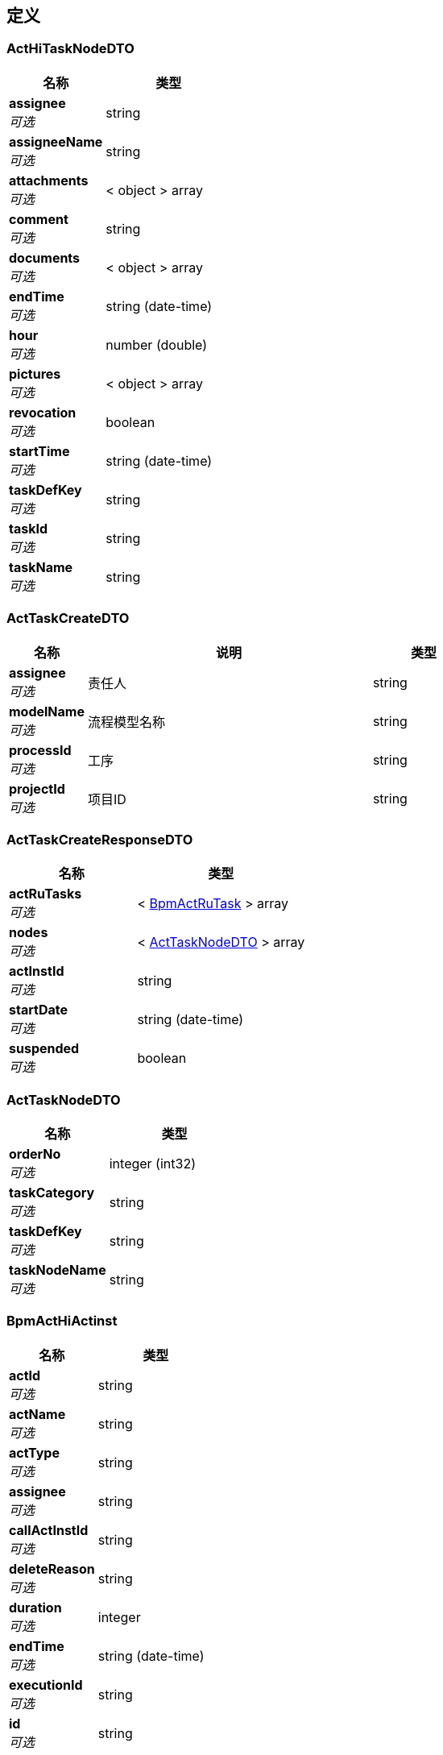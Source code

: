 
[[_definitions]]
== 定义

[[_acthitasknodedto]]
=== ActHiTaskNodeDTO

[options="header", cols=".^3,.^4"]
|===
|名称|类型
|**assignee** +
__可选__|string
|**assigneeName** +
__可选__|string
|**attachments** +
__可选__|< object > array
|**comment** +
__可选__|string
|**documents** +
__可选__|< object > array
|**endTime** +
__可选__|string (date-time)
|**hour** +
__可选__|number (double)
|**pictures** +
__可选__|< object > array
|**revocation** +
__可选__|boolean
|**startTime** +
__可选__|string (date-time)
|**taskDefKey** +
__可选__|string
|**taskId** +
__可选__|string
|**taskName** +
__可选__|string
|===


[[_acttaskcreatedto]]
=== ActTaskCreateDTO

[options="header", cols=".^3,.^11,.^4"]
|===
|名称|说明|类型
|**assignee** +
__可选__|责任人|string
|**modelName** +
__可选__|流程模型名称|string
|**processId** +
__可选__|工序|string
|**projectId** +
__可选__|项目ID|string
|===


[[_acttaskcreateresponsedto]]
=== ActTaskCreateResponseDTO

[options="header", cols=".^3,.^4"]
|===
|名称|类型
|**actRuTasks** +
__可选__|< <<_bpmactrutask,BpmActRuTask>> > array
|**nodes** +
__可选__|< <<_acttasknodedto,ActTaskNodeDTO>> > array
|**actInstId** +
__可选__|string
|**startDate** +
__可选__|string (date-time)
|**suspended** +
__可选__|boolean
|===


[[_acttasknodedto]]
=== ActTaskNodeDTO

[options="header", cols=".^3,.^4"]
|===
|名称|类型
|**orderNo** +
__可选__|integer (int32)
|**taskCategory** +
__可选__|string
|**taskDefKey** +
__可选__|string
|**taskNodeName** +
__可选__|string
|===


[[_bpmacthiactinst]]
=== BpmActHiActinst

[options="header", cols=".^3,.^4"]
|===
|名称|类型
|**actId** +
__可选__|string
|**actName** +
__可选__|string
|**actType** +
__可选__|string
|**assignee** +
__可选__|string
|**callActInstId** +
__可选__|string
|**deleteReason** +
__可选__|string
|**duration** +
__可选__|integer
|**endTime** +
__可选__|string (date-time)
|**executionId** +
__可选__|string
|**id** +
__可选__|string
|**procDefId** +
__可选__|string
|**actInstId** +
__可选__|string
|**startTime** +
__可选__|string (date-time)
|**taskId** +
__可选__|string
|**tenantId** +
__可选__|string
|===


[[_bpmacthitaskinst]]
=== BpmActHiTaskinst

[options="header", cols=".^3,.^4"]
|===
|名称|类型
|**assignee** +
__可选__|string
|**category** +
__可选__|string
|**claimTime** +
__可选__|string (date-time)
|**deleteReason** +
__可选__|string
|**description** +
__可选__|string
|**dueDate** +
__可选__|string (date-time)
|**duration** +
__可选__|integer
|**endTime** +
__可选__|string (date-time)
|**executionId** +
__可选__|string
|**formKey** +
__可选__|string
|**id** +
__可选__|string
|**name** +
__可选__|string
|**owner** +
__可选__|string
|**parentTaskId** +
__可选__|string
|**priority** +
__可选__|integer (int32)
|**procDefId** +
__可选__|string
|**actInstId** +
__可选__|string
|**startTime** +
__可选__|string (date-time)
|**taskDefKey** +
__可选__|string
|**tenantId** +
__可选__|string
|===


[[_bpmactreprocdef]]
=== BpmActReProcdef

[options="header", cols=".^3,.^11,.^4"]
|===
|名称|说明|类型
|**category** +
__可选__||string
|**deploymentId** +
__可选__||<<_referencedata,ReferenceData>>
|**description** +
__可选__||string
|**dgrmResourceName** +
__可选__||string
|**engineVersion** +
__可选__||string
|**hasGraphicalNotation** +
__可选__|**最小值** : `-128` +
**最大值** : `127`|integer (int32)
|**hasStartFormKey** +
__可选__|**最小值** : `-128` +
**最大值** : `127`|integer (int32)
|**id** +
__可选__||string
|**key** +
__可选__||string
|**name** +
__可选__||string
|**resourceName** +
__可选__||string
|**rev** +
__可选__||integer (int32)
|**suspensionState** +
__可选__||integer (int32)
|**tenantId** +
__可选__||string
|**version** +
__可选__||integer (int32)
|===


[[_bpmactrutask]]
=== BpmActRuTask

[options="header", cols=".^3,.^4"]
|===
|名称|类型
|**assignee** +
__可选__|string
|**category** +
__可选__|string
|**claimTime** +
__可选__|string (date-time)
|**createTime** +
__可选__|<<_timestamp,Timestamp>>
|**delegation** +
__可选__|string
|**description** +
__可选__|string
|**dueDate** +
__可选__|string (date-time)
|**formKey** +
__可选__|string
|**id** +
__可选__|string
|**name** +
__可选__|string
|**owner** +
__可选__|string
|**parentTaskId** +
__可选__|string
|**priority** +
__可选__|integer (int32)
|**procDefId** +
__可选__|string
|**actInstId** +
__可选__|string
|**rev** +
__可选__|integer (int32)
|**suspensionState** +
__可选__|integer (int32)
|**taskDefKey** +
__可选__|string
|**tenantId** +
__可选__|string
|===


[[_delegateresponsedto]]
=== DelegateResponseDTO

[options="header", cols=".^3,.^4"]
|===
|名称|类型
|**actHiTaskinst** +
__可选__|<<_bpmacthitaskinst,BpmActHiTaskinst>>
|**actRuTask** +
__可选__|<<_bpmactrutask,BpmActRuTask>>
|===


[[_diagramresourcedto]]
=== DiagramResourceDTO

[options="header", cols=".^3,.^4"]
|===
|名称|类型
|**diagramResource** +
__可选__|string
|**diagramResourceName** +
__可选__|string
|===


[[_fielderror]]
=== FieldError

[options="header", cols=".^3,.^11,.^4"]
|===
|名称|说明|类型
|**message** +
__可选__|错误描述|string
|**name** +
__可选__|发生错误的字段|string
|**type** +
__可选__|错误类型|string
|===


[[_c115e4d52adeda96dc4c3266dc2c4771]]
=== JsonListResponseBody«ActHiTaskNodeDTO»

[options="header", cols=".^3,.^11,.^4"]
|===
|名称|说明|类型
|**accessToken** +
__可选__|用户访问令牌|string
|**data** +
__可选__|查询结果|< <<_acthitasknodedto,ActHiTaskNodeDTO>> > array
|**error** +
__可选__|错误信息|<<_jsonresponseerror,JsonResponseError>>
|**included** +
__可选__|引用数据|object
|**links** +
__可选__|相关链接|< string, string > map
|**meta** +
__可选__|查询元数据|<<_meta,Meta>>
|**status** +
__可选__|HTTP 状态码|integer (int32)
|**success** +
__可选__|处理是否成功|boolean
|===


[[_415bde7aeddc3648dcb0839913a31b79]]
=== JsonListResponseBody«ActTaskNodeDTO»

[options="header", cols=".^3,.^11,.^4"]
|===
|名称|说明|类型
|**accessToken** +
__可选__|用户访问令牌|string
|**data** +
__可选__|查询结果|< <<_acttasknodedto,ActTaskNodeDTO>> > array
|**error** +
__可选__|错误信息|<<_jsonresponseerror,JsonResponseError>>
|**included** +
__可选__|引用数据|object
|**links** +
__可选__|相关链接|< string, string > map
|**meta** +
__可选__|查询元数据|<<_meta,Meta>>
|**status** +
__可选__|HTTP 状态码|integer (int32)
|**success** +
__可选__|处理是否成功|boolean
|===


[[_33a888243f95fdc9456401db5054feda]]
=== JsonListResponseBody«BpmActHiTaskinst»

[options="header", cols=".^3,.^11,.^4"]
|===
|名称|说明|类型
|**accessToken** +
__可选__|用户访问令牌|string
|**data** +
__可选__|查询结果|< <<_bpmacthitaskinst,BpmActHiTaskinst>> > array
|**error** +
__可选__|错误信息|<<_jsonresponseerror,JsonResponseError>>
|**included** +
__可选__|引用数据|object
|**links** +
__可选__|相关链接|< string, string > map
|**meta** +
__可选__|查询元数据|<<_meta,Meta>>
|**status** +
__可选__|HTTP 状态码|integer (int32)
|**success** +
__可选__|处理是否成功|boolean
|===


[[_7d8d3afc2c44a7e9b9ce2364902e4e79]]
=== JsonListResponseBody«BpmActRuTask»

[options="header", cols=".^3,.^11,.^4"]
|===
|名称|说明|类型
|**accessToken** +
__可选__|用户访问令牌|string
|**data** +
__可选__|查询结果|< <<_bpmactrutask,BpmActRuTask>> > array
|**error** +
__可选__|错误信息|<<_jsonresponseerror,JsonResponseError>>
|**included** +
__可选__|引用数据|object
|**links** +
__可选__|相关链接|< string, string > map
|**meta** +
__可选__|查询元数据|<<_meta,Meta>>
|**status** +
__可选__|HTTP 状态码|integer (int32)
|**success** +
__可选__|处理是否成功|boolean
|===


[[_1d094d9c5b25ae7e78e7d3b6266119f1]]
=== JsonListResponseBody«TaskCompleteBatchResponseDTO»

[options="header", cols=".^3,.^11,.^4"]
|===
|名称|说明|类型
|**accessToken** +
__可选__|用户访问令牌|string
|**data** +
__可选__|查询结果|< <<_taskcompletebatchresponsedto,TaskCompleteBatchResponseDTO>> > array
|**error** +
__可选__|错误信息|<<_jsonresponseerror,JsonResponseError>>
|**included** +
__可选__|引用数据|object
|**links** +
__可选__|相关链接|< string, string > map
|**meta** +
__可选__|查询元数据|<<_meta,Meta>>
|**status** +
__可选__|HTTP 状态码|integer (int32)
|**success** +
__可选__|处理是否成功|boolean
|===


[[_0ef164a006100a4a51d3c28c0dc777bf]]
=== JsonListResponseBody«TaskGatewayDTO»

[options="header", cols=".^3,.^11,.^4"]
|===
|名称|说明|类型
|**accessToken** +
__可选__|用户访问令牌|string
|**data** +
__可选__|查询结果|< <<_taskgatewaydto,TaskGatewayDTO>> > array
|**error** +
__可选__|错误信息|<<_jsonresponseerror,JsonResponseError>>
|**included** +
__可选__|引用数据|object
|**links** +
__可选__|相关链接|< string, string > map
|**meta** +
__可选__|查询元数据|<<_meta,Meta>>
|**status** +
__可选__|HTTP 状态码|integer (int32)
|**success** +
__可选__|处理是否成功|boolean
|===


[[_5b4e211be58ce9ab2f1004f1a2b75efe]]
=== JsonObjectResponseBody«ActTaskCreateResponseDTO»

[options="header", cols=".^3,.^11,.^4"]
|===
|名称|说明|类型
|**accessToken** +
__可选__|用户访问令牌|string
|**data** +
__可选__|返回数据|<<_acttaskcreateresponsedto,ActTaskCreateResponseDTO>>
|**error** +
__可选__|错误信息|<<_jsonresponseerror,JsonResponseError>>
|**included** +
__可选__|引用数据|object
|**links** +
__可选__|相关链接|< string, string > map
|**status** +
__可选__|HTTP 状态码|integer (int32)
|**success** +
__可选__|处理是否成功|boolean
|===


[[_9121b69229b624ced2188200dc3dbabf]]
=== JsonObjectResponseBody«BpmActReProcdef»

[options="header", cols=".^3,.^11,.^4"]
|===
|名称|说明|类型
|**accessToken** +
__可选__|用户访问令牌|string
|**data** +
__可选__|返回数据|<<_bpmactreprocdef,BpmActReProcdef>>
|**error** +
__可选__|错误信息|<<_jsonresponseerror,JsonResponseError>>
|**included** +
__可选__|引用数据|object
|**links** +
__可选__|相关链接|< string, string > map
|**status** +
__可选__|HTTP 状态码|integer (int32)
|**success** +
__可选__|处理是否成功|boolean
|===


[[_bab435da66f142bc62509ba99787f60e]]
=== JsonObjectResponseBody«BpmActRuTask»

[options="header", cols=".^3,.^11,.^4"]
|===
|名称|说明|类型
|**accessToken** +
__可选__|用户访问令牌|string
|**data** +
__可选__|返回数据|<<_bpmactrutask,BpmActRuTask>>
|**error** +
__可选__|错误信息|<<_jsonresponseerror,JsonResponseError>>
|**included** +
__可选__|引用数据|object
|**links** +
__可选__|相关链接|< string, string > map
|**status** +
__可选__|HTTP 状态码|integer (int32)
|**success** +
__可选__|处理是否成功|boolean
|===


[[_61df7a402b76238c672d7006f40587e6]]
=== JsonObjectResponseBody«DelegateResponseDTO»

[options="header", cols=".^3,.^11,.^4"]
|===
|名称|说明|类型
|**accessToken** +
__可选__|用户访问令牌|string
|**data** +
__可选__|返回数据|<<_delegateresponsedto,DelegateResponseDTO>>
|**error** +
__可选__|错误信息|<<_jsonresponseerror,JsonResponseError>>
|**included** +
__可选__|引用数据|object
|**links** +
__可选__|相关链接|< string, string > map
|**status** +
__可选__|HTTP 状态码|integer (int32)
|**success** +
__可选__|处理是否成功|boolean
|===


[[_c0396fe3c737b2021e4d5c9280309e1e]]
=== JsonObjectResponseBody«DiagramResourceDTO»

[options="header", cols=".^3,.^11,.^4"]
|===
|名称|说明|类型
|**accessToken** +
__可选__|用户访问令牌|string
|**data** +
__可选__|返回数据|<<_diagramresourcedto,DiagramResourceDTO>>
|**error** +
__可选__|错误信息|<<_jsonresponseerror,JsonResponseError>>
|**included** +
__可选__|引用数据|object
|**links** +
__可选__|相关链接|< string, string > map
|**status** +
__可选__|HTTP 状态码|integer (int32)
|**success** +
__可选__|处理是否成功|boolean
|===


[[_7420f1e1b1ce2e8dda28fb912666dcb4]]
=== JsonObjectResponseBody«ModelDeployResponseDTO»

[options="header", cols=".^3,.^11,.^4"]
|===
|名称|说明|类型
|**accessToken** +
__可选__|用户访问令牌|string
|**data** +
__可选__|返回数据|<<_modeldeployresponsedto,ModelDeployResponseDTO>>
|**error** +
__可选__|错误信息|<<_jsonresponseerror,JsonResponseError>>
|**included** +
__可选__|引用数据|object
|**links** +
__可选__|相关链接|< string, string > map
|**status** +
__可选__|HTTP 状态码|integer (int32)
|**success** +
__可选__|处理是否成功|boolean
|===


[[_c1a9fb88936bdea304961398c3d2dd12]]
=== JsonObjectResponseBody«NextNodeDTO»

[options="header", cols=".^3,.^11,.^4"]
|===
|名称|说明|类型
|**accessToken** +
__可选__|用户访问令牌|string
|**data** +
__可选__|返回数据|<<_nextnodedto,NextNodeDTO>>
|**error** +
__可选__|错误信息|<<_jsonresponseerror,JsonResponseError>>
|**included** +
__可选__|引用数据|object
|**links** +
__可选__|相关链接|< string, string > map
|**status** +
__可选__|HTTP 状态码|integer (int32)
|**success** +
__可选__|处理是否成功|boolean
|===


[[_68f16a0f52eef1e825973f7eb6e88d9e]]
=== JsonObjectResponseBody«RevocationDTO»

[options="header", cols=".^3,.^11,.^4"]
|===
|名称|说明|类型
|**accessToken** +
__可选__|用户访问令牌|string
|**data** +
__可选__|返回数据|<<_revocationdto,RevocationDTO>>
|**error** +
__可选__|错误信息|<<_jsonresponseerror,JsonResponseError>>
|**included** +
__可选__|引用数据|object
|**links** +
__可选__|相关链接|< string, string > map
|**status** +
__可选__|HTTP 状态码|integer (int32)
|**success** +
__可选__|处理是否成功|boolean
|===


[[_4eead04dfae79499e3c1a8fd5473c8c0]]
=== JsonObjectResponseBody«TaskCompleteResponseDTO»

[options="header", cols=".^3,.^11,.^4"]
|===
|名称|说明|类型
|**accessToken** +
__可选__|用户访问令牌|string
|**data** +
__可选__|返回数据|<<_taskcompleteresponsedto,TaskCompleteResponseDTO>>
|**error** +
__可选__|错误信息|<<_jsonresponseerror,JsonResponseError>>
|**included** +
__可选__|引用数据|object
|**links** +
__可选__|相关链接|< string, string > map
|**status** +
__可选__|HTTP 状态码|integer (int32)
|**success** +
__可选__|处理是否成功|boolean
|===


[[_jsonresponsebody]]
=== JsonResponseBody

[options="header", cols=".^3,.^11,.^4"]
|===
|名称|说明|类型
|**accessToken** +
__可选__|用户访问令牌|string
|**error** +
__可选__|错误信息|<<_jsonresponseerror,JsonResponseError>>
|**status** +
__可选__|HTTP 状态码|integer (int32)
|**success** +
__可选__|处理是否成功|boolean
|===


[[_jsonresponseerror]]
=== JsonResponseError

[options="header", cols=".^3,.^11,.^4"]
|===
|名称|说明|类型
|**code** +
__可选__|错误代码|string
|**errors** +
__可选__|错误列表|< <<_jsonresponseerror,JsonResponseError>> > array
|**fields** +
__可选__|发生校验错误的字段的列表|< <<_fielderror,FieldError>> > array
|**message** +
__可选__|错误消息|string
|**status** +
__可选__|HTTP 状态码|integer (int32)
|===


[[_meta]]
=== Meta

[options="header", cols=".^3,.^11,.^4"]
|===
|名称|说明|类型
|**count** +
__可选__|数据总数|integer (int64)
|**hasNextPage** +
__可选__|是否存在下一页|boolean
|**hasPreviousPage** +
__可选__|是否存在上一页|boolean
|**isFirstPage** +
__可选__||boolean
|**isLastPage** +
__可选__||boolean
|**pageNo** +
__可选__|当前页号|integer (int32)
|**pageSize** +
__可选__|分页大小|integer (int32)
|**pages** +
__可选__|数据总页数|integer (int32)
|===


[[_modeldeploydto]]
=== ModelDeployDTO

[options="header", cols=".^3,.^11,.^4"]
|===
|名称|说明|类型
|**bpmProcessId** +
__可选__|工序ID|string
|**category** +
__可选__|分类|string
|**description** +
__可选__|描述|string
|**processKey** +
__可选__|流程Key|string
|**processName** +
__可选__|流程名称|string
|**projectId** +
__可选__|项目ID/工作流中是租户ID|string
|**temporaryName** +
__可选__|上传的临时文件名|string
|===


[[_modeldeployresponsedto]]
=== ModelDeployResponseDTO

[options="header", cols=".^3,.^4"]
|===
|名称|类型
|**deployTime** +
__可选__|string (date-time)
|**deploymentId** +
__可选__|string
|**modeTasks** +
__可选__|< <<_modeltasknode,ModelTaskNode>> > array
|**procDefId** +
__可选__|string
|**procDefKey** +
__可选__|string
|**procDefName** +
__可选__|string
|**suspended** +
__可选__|boolean
|**version** +
__可选__|integer (int32)
|===


[[_modeltasknode]]
=== ModelTaskNode

[options="header", cols=".^3,.^4"]
|===
|名称|类型
|**category** +
__可选__|string
|**taskDefKey** +
__可选__|string
|**taskName** +
__可选__|string
|===


[[_nextnodedto]]
=== NextNodeDTO

[options="header", cols=".^3,.^4"]
|===
|名称|类型
|**nextNode** +
__可选__|< string, string > map
|===


[[_page]]
=== Page

[options="header", cols=".^3,.^11,.^4"]
|===
|名称|说明|类型
|**no** +
__可选__|页号（从 1 开始）|integer (int32)
|**size** +
__可选__|分页大小（取值范围：1~100；默认：20）|integer (int32)
|===


[[_pagedto]]
=== PageDTO

[options="header", cols=".^3,.^11,.^4"]
|===
|名称|说明|类型
|**fetchAll** +
__可选__|是否取得所有数据（默认：否）|boolean
|**page** +
__可选__|分页设置|<<_page,Page>>
|**sort** +
__可选__|排序字段，格式为字段名加升降序，如 <code>id:desc</code>|< string > array
|===


[[_referencedata]]
=== ReferenceData

[options="header", cols=".^3,.^11,.^4"]
|===
|名称|说明|类型
|**$ref** +
__可选__|引用目标数据实体 ID|string
|===


[[_revocationdto]]
=== RevocationDTO

[options="header", cols=".^3,.^4"]
|===
|名称|类型
|**actHiActinst** +
__可选__|<<_bpmacthiactinst,BpmActHiActinst>>
|**actHiTaskinst** +
__可选__|<<_bpmacthitaskinst,BpmActHiTaskinst>>
|**actRuTasks** +
__可选__|< <<_bpmactrutask,BpmActRuTask>> > array
|===


[[_taskassigneeinfo]]
=== TaskAssigneeInfo

[options="header", cols=".^3,.^4"]
|===
|名称|类型
|**taskDefKey** +
__可选__|string
|**taskName** +
__可选__|string
|===


[[_taskcompletebatchdto]]
=== TaskCompleteBatchDTO

[options="header", cols=".^3,.^4"]
|===
|名称|类型
|**attachFiles** +
__可选__|< string > array
|**command** +
__可选__|object
|**comment** +
__可选__|string
|**costHour** +
__可选__|integer (int32)
|**ids** +
__可选__|< string > array
|**operator** +
__可选__|string
|**orgId** +
__可选__|string
|**pictures** +
__可选__|< string > array
|**projectId** +
__可选__|string
|===


[[_taskcompletebatchresponsedto]]
=== TaskCompleteBatchResponseDTO

[options="header", cols=".^3,.^4"]
|===
|名称|类型
|**actHiActinst** +
__可选__|<<_bpmacthiactinst,BpmActHiActinst>>
|**actHiTaskinst** +
__可选__|<<_bpmacthitaskinst,BpmActHiTaskinst>>
|**actRuTasks** +
__可选__|< <<_bpmactrutask,BpmActRuTask>> > array
|**assigneeInfos** +
__可选__|< <<_taskassigneeinfo,TaskAssigneeInfo>> > array
|**attachments** +
__可选__|string
|**comment** +
__可选__|string
|**id** +
__可选__|string
|**message** +
__可选__|string
|**pictures** +
__可选__|string
|**actInstId** +
__可选__|string
|**result** +
__可选__|boolean
|===


[[_taskcompletedto]]
=== TaskCompleteDTO

[options="header", cols=".^3,.^4"]
|===
|名称|类型
|**attachFiles** +
__可选__|< string > array
|**command** +
__可选__|object
|**comment** +
__可选__|string
|**operator** +
__可选__|string
|**orgId** +
__可选__|string
|**pictures** +
__可选__|< string > array
|**projectId** +
__可选__|string
|===


[[_taskcompleteresponsedto]]
=== TaskCompleteResponseDTO

[options="header", cols=".^3,.^4"]
|===
|名称|类型
|**actHiActinst** +
__可选__|<<_bpmacthiactinst,BpmActHiActinst>>
|**actHiTaskinst** +
__可选__|<<_bpmacthitaskinst,BpmActHiTaskinst>>
|**actRuTasks** +
__可选__|< <<_bpmactrutask,BpmActRuTask>> > array
|**assigneeInfos** +
__可选__|< <<_taskassigneeinfo,TaskAssigneeInfo>> > array
|**attachments** +
__可选__|string
|**comment** +
__可选__|string
|**pictures** +
__可选__|string
|**actInstId** +
__可选__|string
|===


[[_taskgatewaydto]]
=== TaskGatewayDTO

[options="header", cols=".^3,.^4"]
|===
|名称|类型
|**condition** +
__可选__|string
|**items** +
__可选__|< <<_taskgatewaydto,TaskGatewayDTO>> > array
|**mutiSelectFlag** +
__可选__|boolean
|**name** +
__可选__|string
|===


[[_timestamp]]
=== Timestamp

[options="header", cols=".^3,.^4"]
|===
|名称|类型
|**date** +
__可选__|integer (int32)
|**day** +
__可选__|integer (int32)
|**hours** +
__可选__|integer (int32)
|**minutes** +
__可选__|integer (int32)
|**month** +
__可选__|integer (int32)
|**nanos** +
__可选__|integer (int32)
|**seconds** +
__可选__|integer (int32)
|**time** +
__可选__|integer (int64)
|**timezoneOffset** +
__可选__|integer (int32)
|**year** +
__可选__|integer (int32)
|===


[[_todotasksearchdto]]
=== TodoTaskSearchDTO

[options="header", cols=".^3,.^4"]
|===
|名称|类型
|**pageDTO** +
__可选__|<<_pagedto,PageDTO>>
|**actInstIds** +
__可选__|< string > array
|**taskName** +
__可选__|string
|**userid** +
__可选__|string
|===



